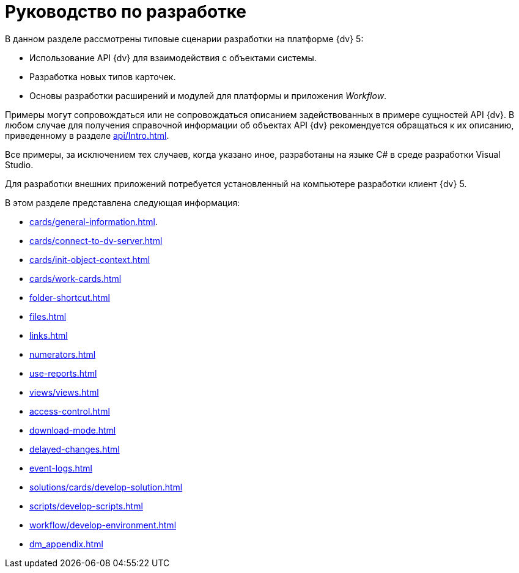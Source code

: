 = Руководство по разработке

В данном разделе рассмотрены типовые сценарии разработки на платформе {dv} 5:

* Использование API {dv} для взаимодействия с объектами системы.
* Разработка новых типов карточек.
* Основы разработки расширений и модулей для платформы и приложения _Workflow_.

Примеры могут сопровождаться или не сопровождаться описанием задействованных в примере сущностей API {dv}. В любом случае для получения справочной информации об объектах API {dv} рекомендуется обращаться к их описанию, приведенному в разделе xref:api/Intro.adoc[].

Все примеры, за исключением тех случаев, когда указано иное, разработаны на языке C# в среде разработки Visual Studio.

Для разработки внешних приложений потребуется установленный на компьютере разработки клиент {dv} 5.

.В этом разделе представлена следующая информация:
* xref:cards/general-information.adoc[].
* xref:cards/connect-to-dv-server.adoc[]
* xref:cards/init-object-context.adoc[]
* xref:cards/work-cards.adoc[]
* xref:folder-shortcut.adoc[]
* xref:files.adoc[]
* xref:links.adoc[]
* xref:numerators.adoc[]
* xref:use-reports.adoc[]
* xref:views/views.adoc[]
* xref:access-control.adoc[]
* xref:download-mode.adoc[]
* xref:delayed-changes.adoc[]
* xref:event-logs.adoc[]
* xref:solutions/cards/develop-solution.adoc[]
* xref:scripts/develop-scripts.adoc[]
* xref:workflow/develop-environment.adoc[]
* xref:dm_appendix.adoc[]
